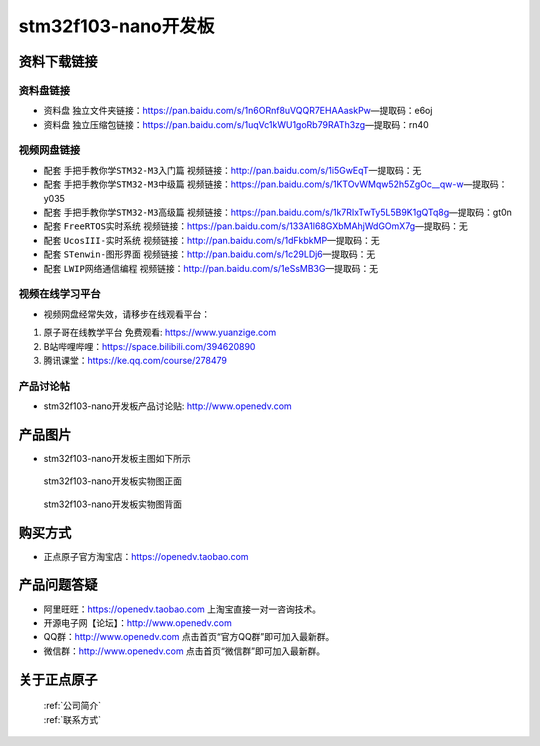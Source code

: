 
stm32f103-nano开发板
==========================

资料下载链接
------------

资料盘链接
^^^^^^^^^^^

- ``资料盘`` 独立文件夹链接：https://pan.baidu.com/s/1n6ORnf8uVQQR7EHAAaskPw—提取码：e6oj  
 
- ``资料盘`` 独立压缩包链接：https://pan.baidu.com/s/1uqVc1kWU1goRb79RATh3zg—提取码：rn40   

视频网盘链接
^^^^^^^^^^^

-  配套 ``手把手教你学STM32-M3入门篇`` 视频链接：http://pan.baidu.com/s/1i5GwEqT—提取码：无

-  配套 ``手把手教你学STM32-M3中级篇`` 视频链接：https://pan.baidu.com/s/1KTOvWMqw52h5ZgOc__qw-w—提取码：y035  

-  配套 ``手把手教你学STM32-M3高级篇`` 视频链接：https://pan.baidu.com/s/1k7RIxTwTy5L5B9K1gQTq8g—提取码：gt0n 

-  配套 ``FreeRTOS实时系统`` 视频链接：https://pan.baidu.com/s/133A1l68GXbMAhjWdGOmX7g—提取码：无
   
-  配套 ``UcosIII-实时系统`` 视频链接：http://pan.baidu.com/s/1dFkbkMP—提取码：无   

-  配套 ``STenwin-图形界面`` 视频链接：http://pan.baidu.com/s/1c29LDj6—提取码：无

-  配套 ``LWIP网络通信编程`` 视频链接：http://pan.baidu.com/s/1eSsMB3G—提取码：无

      

视频在线学习平台
^^^^^^^^^^^^^^^^^
- 视频网盘经常失效，请移步在线观看平台：

1. ``原子哥在线教学平台`` 免费观看: https://www.yuanzige.com
#. B站哔哩哔哩：https://space.bilibili.com/394620890
#. 腾讯课堂：https://ke.qq.com/course/278479


产品讨论帖
^^^^^^^^^^^^^^^^^

- stm32f103-nano开发板产品讨论贴: http://www.openedv.com 


产品图片
--------

- stm32f103-nano开发板主图如下所示

.. _pic_major_stm32f103_nano:

.. figure:: media/stm32f103_nano/stm32f103_nano.png


   
  stm32f103-nano开发板实物图正面



.. _pic_major_stm32f103b_nano:

.. figure:: media/stm32f103_nano/stm32f103b_nano.png


   
  stm32f103-nano开发板实物图背面



购买方式
--------

- 正点原子官方淘宝店：https://openedv.taobao.com 




产品问题答疑
------------

- 阿里旺旺：https://openedv.taobao.com 上淘宝直接一对一咨询技术。  
- 开源电子网【论坛】：http://www.openedv.com 
- QQ群：http://www.openedv.com   点击首页“官方QQ群”即可加入最新群。 
- 微信群：http://www.openedv.com 点击首页“微信群”即可加入最新群。
  


关于正点原子  
-----------------

 | :ref:`公司简介` 
 | :ref:`联系方式`



